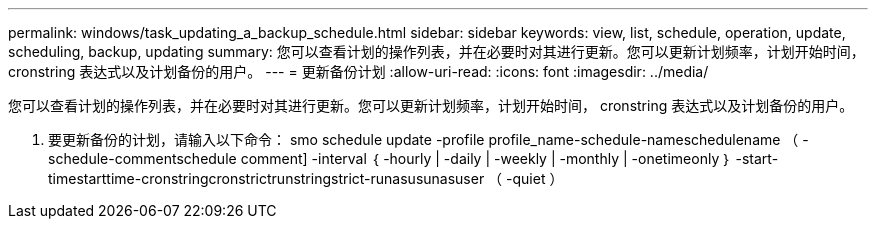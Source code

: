 ---
permalink: windows/task_updating_a_backup_schedule.html 
sidebar: sidebar 
keywords: view, list, schedule, operation, update, scheduling, backup, updating 
summary: 您可以查看计划的操作列表，并在必要时对其进行更新。您可以更新计划频率，计划开始时间， cronstring 表达式以及计划备份的用户。 
---
= 更新备份计划
:allow-uri-read: 
:icons: font
:imagesdir: ../media/


[role="lead"]
您可以查看计划的操作列表，并在必要时对其进行更新。您可以更新计划频率，计划开始时间， cronstring 表达式以及计划备份的用户。

. 要更新备份的计划，请输入以下命令： smo schedule update -profile profile_name-schedule-nameschedulename （ -schedule-commentschedule comment] -interval ｛ -hourly | -daily | -weekly | -monthly | -onetimeonly ｝ -start-timestarttime-cronstringcronstrictrunstringstrict-runasusunasuser （ -quiet ）

